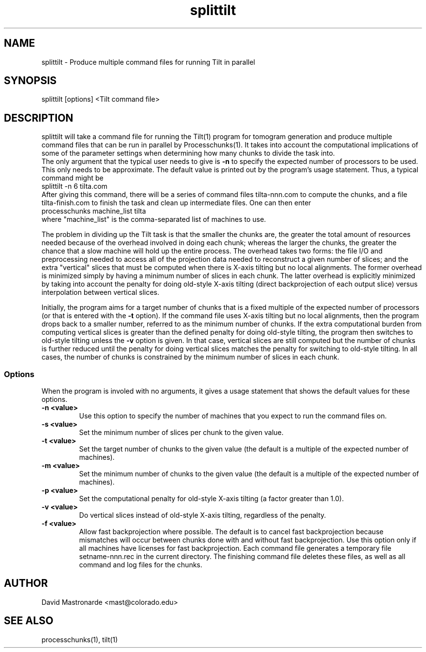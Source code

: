 .na
.nh
.TH splittilt 1 3.4.1 BL3DEMC
.SH NAME
splittilt \- Produce multiple command files for running Tilt in parallel
.SH SYNOPSIS
splittilt [options] <Tilt command file>
.SH DESCRIPTION
splittilt will take a command file for running the Tilt(1) program for tomogram
generation and produce multiple command files that can be run in parallel by
Processchunks(1).  It takes into account the computational implications of
some of the parameter settings when determining how many chunks to divide the
task into.
.br
The only argument that the typical user needs to give is
.B -n
to specify the expected number of processors to be used.  This only needs to
be approximate.  The default value is printed out by the program's usage
statement.  Thus, a typical command might be
.br
   splittilt -n 6 tilta.com
.br
After giving this command, there will be a series of command files
tilta-nnn.com to compute the chunks, and a file tilta-finish.com to finish the
task and clean up intermediate files.  One can then enter
.br
   processchunks machine_list tilta
.br
where "machine_list" is the comma-separated list of machines to use.
.P
The problem in dividing up the Tilt task is that the smaller the chunks are,
the greater the total amount of resources needed because of the overhead
involved in doing
each chunk; whereas the larger the chunks, the greater the chance that a slow
machine will hold up the entire process.  The overhead takes two forms: the
file I/O and preprocessing needed to access all of the projection data needed
to reconstruct a given number of slices; and the extra "vertical" slices that 
must be computed when there is X-axis tilting but no local alignments.  The
former overhead is minimized simply by having a minimum number of slices in
each 
chunk.  The latter overhead is explicitly minimized by taking into account the
penalty for doing old-style X-axis tilting (direct backprojection of each
output slice) versus interpolation between vertical slices.
.P
Initially, the program aims for a target number of chunks that is a fixed
multiple of the expected number of processors (or that is entered with the
.B
-t
option).  If the command file uses X-axis tilting but no local alignments,
then the program drops back to a smaller number, referred to as the minimum
number of chunks.  If the extra computational burden from computing vertical
slices is greater than the defined penalty for doing old-style tilting, the
program then switches to old-style tilting unless the 
.B -v
option is given.  In that case, vertical slices are still computed but the
number 
of chunks is further reduced until the penalty for doing vertical slices
matches the penalty for switching to old-style
tilting.  In all cases, the number of chunks is constrained by the minimum
number of slices in each chunk.

.SS Options
When the program is involed with no arguments, it gives a usage statement that
shows the default values for these options.
.TP
.B -n <value>
Use this option to specify the number of machines that you expect to run
the command files on.
.TP
.B -s <value>
Set the minimum number of slices per chunk to the given value.
.TP
.B -t <value>
Set the target number of chunks to the given value (the default is a multiple
of the expected number of machines).
.TP
.B -m <value>
Set the minimum number of chunks to the given value (the default is a multiple
of the expected number of machines).
.TP
.B -p <value>
Set the computational penalty for old-style X-axis tilting (a factor greater
than 1.0).
.TP
.B -v <value>
Do vertical slices instead of old-style X-axis tilting, regardless of the
penalty.
.TP
.B -f <value>
Allow fast backprojection where possible.  The default is to cancel fast
backprojection because mismatches will occur between chunks done with and
without fast backprojection.  Use this option only if all machines have
licenses for fast backprojection.
.FILES
Each command file generates a temporary file setname-nnn.rec in the current
directory.  The finishing command file deletes these files, as well as all
command and log files for the chunks.
.SH AUTHOR
David Mastronarde  <mast@colorado.edu>
.SH SEE ALSO
processchunks(1), tilt(1)
